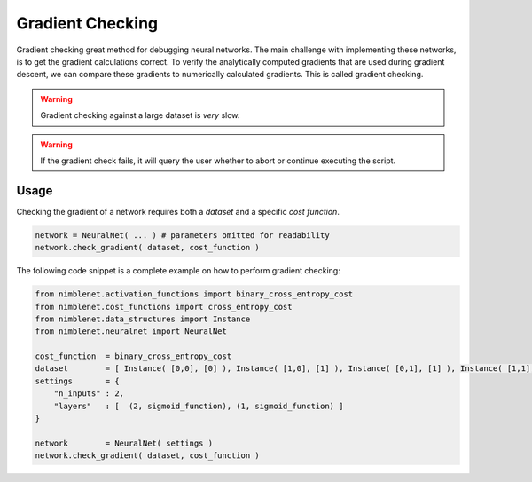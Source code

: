 .. _gradient-checking:

Gradient Checking
=======================

Gradient checking great method for debugging neural networks. The main challenge with implementing these networks, is to get the gradient calculations correct. To verify the analytically computed gradients that are used during gradient descent, we can compare these gradients to numerically calculated gradients. This is called gradient checking.

.. warning:: 

    Gradient checking against a large dataset is *very* slow.

.. warning::

    If the gradient check fails, it will query the user whether to abort or continue executing the script.


Usage
*****

Checking the gradient of a network requires both a *dataset* and a specific *cost function*.

.. code:: python

        network = NeuralNet( ... ) # parameters omitted for readability
        network.check_gradient( dataset, cost_function )

The following code snippet is a complete example on how to perform gradient checking:

.. code:: python

    from nimblenet.activation_functions import binary_cross_entropy_cost
    from nimblenet.cost_functions import cross_entropy_cost
    from nimblenet.data_structures import Instance
    from nimblenet.neuralnet import NeuralNet

    cost_function  = binary_cross_entropy_cost
    dataset        = [ Instance( [0,0], [0] ), Instance( [1,0], [1] ), Instance( [0,1], [1] ), Instance( [1,1], [0] )]
    settings       = {
        "n_inputs" : 2,
        "layers"   : [  (2, sigmoid_function), (1, sigmoid_function) ]
    }

    network        = NeuralNet( settings )
    network.check_gradient( dataset, cost_function )
